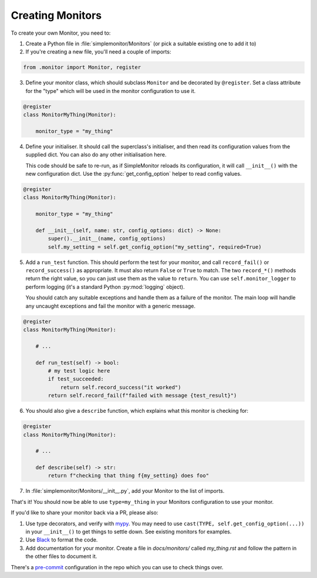 Creating Monitors
=================

To create your own Monitor, you need to:

1. Create a Python file in :file:`simplemonitor/Monitors` (or pick a suitable existing one to add it to)
2. If you're creating a new file, you'll need a couple of imports:

.. code-block:: python

   from .monitor import Monitor, register

3. Define your monitor class, which should subclass ``Monitor`` and be decorated by ``@register``. Set a class attribute for the "type" which will be used in the monitor configuration to use it.

.. code-block:: python

    @register
    class MonitorMyThing(Monitor):

        monitor_type = "my_thing"

4. Define your initialiser. It should call the superclass's initialiser, and then read its configuration values from the supplied dict. You can also do any other initialisation here.

   This code should be safe to re-run, as if SimpleMonitor reloads its configuration, it will call ``__init__()`` with the new configuration dict. Use the :py:func:`get_config_option` helper to read config values.

.. code-block:: python

    @register
    class MonitorMyThing(Monitor):

        monitor_type = "my_thing"

        def __init__(self, name: str, config_options: dict) -> None:
            super().__init__(name, config_options)
            self.my_setting = self.get_config_option("my_setting", required=True)

5. Add a ``run_test`` function. This should perform the test for your monitor, and call ``record_fail()`` or ``record_success()`` as appropriate. It must also return ``False`` or ``True`` to match. The two ``record_*()`` methods return the right value, so you can just use them as the value to ``return``. You can use ``self.monitor_logger`` to perform logging (it's a standard Python :py:mod:`logging` object).

   You should catch any suitable exceptions and handle them as a failure of the monitor. The main loop will handle any uncaught exceptions and fail the monitor with a generic message.

.. code-block:: python

    @register
    class MonitorMyThing(Monitor):

        # ...

        def run_test(self) -> bool:
            # my test logic here
            if test_succeeded:
                return self.record_success("it worked")
            return self.record_fail(f"failed with message {test_result}")

6. You should also give a ``describe`` function, which explains what this monitor is checking for:

.. code-block:: python

    @register
    class MonitorMyThing(Monitor):

        # ...

        def describe(self) -> str:
            return f"checking that thing f{my_setting} does foo"

7. In :file:`simplemonitor/Monitors/__init__.py`, add your Monitor to the list of imports.

That's it! You should now be able to use ``type=my_thing`` in your Monitors configuration to use your monitor.

If you'd like to share your monitor back via a PR, please also:

1. Use type decorators, and verify with `mypy <https://mypy.readthedocs.io/en/stable/>`_. You may need to use ``cast(TYPE, self.get_config_option(...))`` in your ``__init__()`` to get things to settle down. See existing monitors for examples.
2. Use `Black <https://pre-commit.com/>`_ to format the code.
3. Add documentation for your monitor. Create a file in `docs/monitors/` called `my_thing.rst` and follow the pattern in the other files to document it.

There's a `pre-commit <https://pre-commit.com/>`_ configuration in the repo which you can use to check things over.

